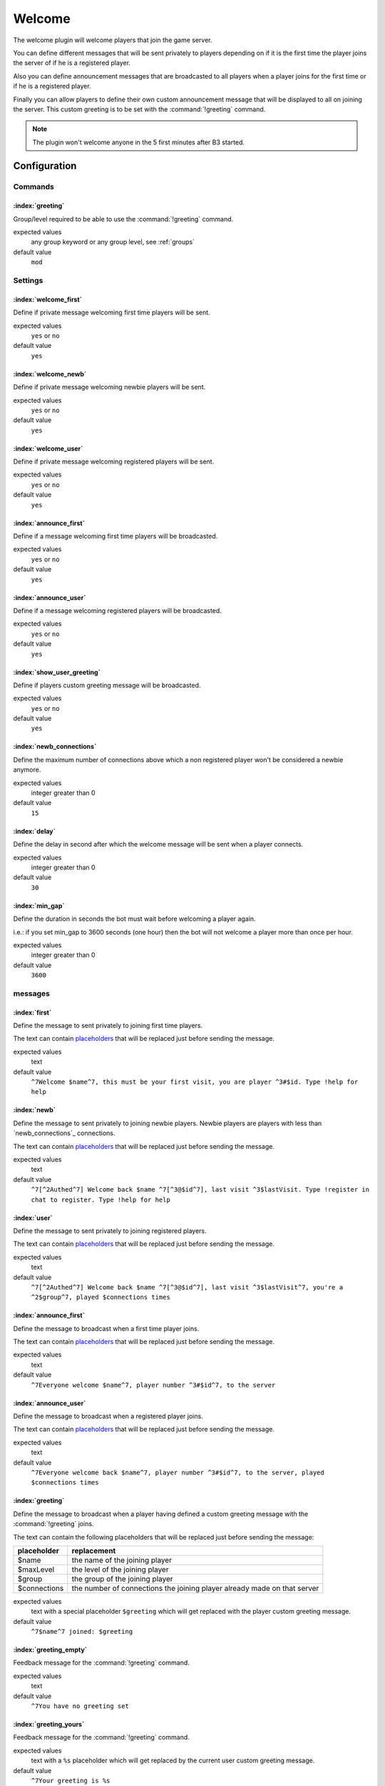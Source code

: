 .. index:: Plugins; Welcome, Welcome plugin
.. _plugin-welcome:

Welcome
=======

The welcome plugin will welcome players that join the game server.

You can define different messages that will be sent privately to players depending on if it is the first time
the player joins the server of if he is a registered player.

Also you can define announcement messages that are broadcasted to all players when a player joins for the first time
or if he is a registered player.

Finally you can allow players to define their own custom announcement message that will be displayed to all on joining
the server. This custom greeting is to be set with the :command:`!greeting` command.

.. note::
  The plugin won't welcome anyone in the 5 first minutes after B3 started.


Configuration
-------------


Commands
^^^^^^^^


:index:`greeting`
"""""""""""""""""

Group/level required to be able to use the :command:`!greeting` command.

expected values
  any group keyword or any group level, see :ref:`groups`

default value
  ``mod``



Settings
^^^^^^^^


:index:`welcome_first`
""""""""""""""""""""""

Define if private message welcoming first time players will be sent.

expected values
  ``yes`` or ``no``

default value
  ``yes``


:index:`welcome_newb`
"""""""""""""""""""""

Define if private message welcoming newbie players will be sent.

expected values
  ``yes`` or ``no``

default value
  ``yes``


:index:`welcome_user`
"""""""""""""""""""""

Define if private message welcoming registered players will be sent.

expected values
  ``yes`` or ``no``

default value
  ``yes``


:index:`announce_first`
"""""""""""""""""""""""

Define if a message welcoming first time players will be broadcasted.

expected values
  ``yes`` or ``no``

default value
  ``yes``


:index:`announce_user`
""""""""""""""""""""""

Define if a message welcoming registered players will be broadcasted.

expected values
  ``yes`` or ``no``

default value
  ``yes``


:index:`show_user_greeting`
"""""""""""""""""""""""""""

Define if players custom greeting message will be broadcasted.

expected values
  ``yes`` or ``no``

default value
  ``yes``



:index:`newb_connections`
"""""""""""""""""""""""""

Define the maximum number of connections above which a non registered player won't be considered a newbie anymore.

expected values
  integer greater than 0

default value
  ``15``



:index:`delay`
""""""""""""""

Define the delay in second after which the welcome message will be sent when a player connects.

expected values
  integer greater than 0

default value
  ``30``



:index:`min_gap`
""""""""""""""""

Define the duration in seconds the bot must wait before welcoming a player again.

i.e.: if you set min_gap to 3600 seconds (one hour) then the bot will not welcome a player more than once per hour.

expected values
  integer greater than 0

default value
  ``3600``


messages
^^^^^^^^

:index:`first`
""""""""""""""

Define the message to sent privately to joining first time players.

The text can contain `placeholders`_ that will be replaced just before sending the message.


expected values
  text

default value
  ``^7Welcome $name^7, this must be your first visit, you are player ^3#$id. Type !help for help``


:index:`newb`
"""""""""""""

Define the message to sent privately to joining newbie players.
Newbie players are players with less than `newb_connections`_ connections.

The text can contain `placeholders`_ that will be replaced just before sending the message.

expected values
  text

default value
  ``^7[^2Authed^7] Welcome back $name ^7[^3@$id^7], last visit ^3$lastVisit. Type !register in chat to register. Type !help for help``



:index:`user`
"""""""""""""

Define the message to sent privately to joining registered players.

The text can contain `placeholders`_ that will be replaced just before sending the message.

expected values
  text

default value
  ``^7[^2Authed^7] Welcome back $name ^7[^3@$id^7], last visit ^3$lastVisit^7, you're a ^2$group^7, played $connections times``



:index:`announce_first`
"""""""""""""""""""""""

Define the message to broadcast when a first time player joins.

The text can contain `placeholders`_ that will be replaced just before sending the message.

expected values
  text

default value
  ``^7Everyone welcome $name^7, player number ^3#$id^7, to the server``



:index:`announce_user`
""""""""""""""""""""""

Define the message to broadcast when a registered player joins.

The text can contain `placeholders`_ that will be replaced just before sending the message.

expected values
  text

default value
  ``^7Everyone welcome back $name^7, player number ^3#$id^7, to the server, played $connections times``



:index:`greeting`
"""""""""""""""""

Define the message to broadcast when a player having defined a custom greeting message with the :command:`!greeting` joins.

The text can contain the following placeholders that will be replaced just before sending the message:

+--------------+--------------------------------------------------------------------------+
| placeholder  | replacement                                                              |
+==============+==========================================================================+
| $name        | the name of the joining player                                           |
+--------------+--------------------------------------------------------------------------+
| $maxLevel    | the level of the joining player                                          |
+--------------+--------------------------------------------------------------------------+
| $group       | the group of the joining player                                          |
+--------------+--------------------------------------------------------------------------+
| $connections | the number of connections the joining player already made on that server |
+--------------+--------------------------------------------------------------------------+

expected values
  text with a special placeholder ``$greeting`` which will get replaced with the player custom greeting message.

default value
  ``^7$name^7 joined: $greeting``



:index:`greeting_empty`
"""""""""""""""""""""""

Feedback message for the :command:`!greeting` command.

expected values
  text

default value
  ``^7You have no greeting set``



:index:`greeting_yours`
"""""""""""""""""""""""

Feedback message for the :command:`!greeting` command.

expected values
  text with a ``%s`` placeholder which will get replaced by the current user custom greeting message.

default value
  ``^7Your greeting is %s``


:index:`greeting_bad`
"""""""""""""""""""""

Feedback message for the :command:`!greeting` command.

expected values
  text with a ``%s`` placeholder which will get replaced with details on what went wrong.

default value
  ``^7Greeting is not formatted properly: %s``



:index:`greeting_changed`
"""""""""""""""""""""""""

Feedback message for the :command:`!greeting` command.

expected values
  text with a ``%s`` placeholder which will get replaced by the new user custom greeting message.

default value
  ``^7Greeting changed to: %s``



:index:`greeting_cleared`
"""""""""""""""""""""""""

Feedback message for the :command:`!greeting` command.

expected values
  text

default value
  ``^7Greeting cleared``



Placeholders
------------

The text can contain the following placeholders that will be replaced just before sending the message:

+--------------+--------------------------------------------------------------------------+
| placeholder  | replacement                                                              |
+==============+==========================================================================+
| $name        | the name of the joining player                                           |
+--------------+--------------------------------------------------------------------------+
| $id          | the B3 id number of the joining player                                   |
+--------------+--------------------------------------------------------------------------+
| $group       | the group of the joining player                                          |
+--------------+--------------------------------------------------------------------------+
| $level       | the group level of the joining player                                    |
+--------------+--------------------------------------------------------------------------+
| $lastVisit   | the date / time of the last connection of the joining player             |
+--------------+--------------------------------------------------------------------------+
| $connections | the number of connections the joining player already made on that server |
+--------------+--------------------------------------------------------------------------+



Commands
--------


.. index:: single: !greeting

greeting
^^^^^^^^


The `!greeting` command allows players to set / clear their custom greeting message.

.. rubric:: default required level

*mod*

.. rubric:: usage

:command:`!greeting`

Shows the current player's custom greeting message.

:command:`!greeting <message>`

Sets *<player>* as the new player's custom greeting message.

:command:`!greeting none`

Clears the player's custom greeting message.

